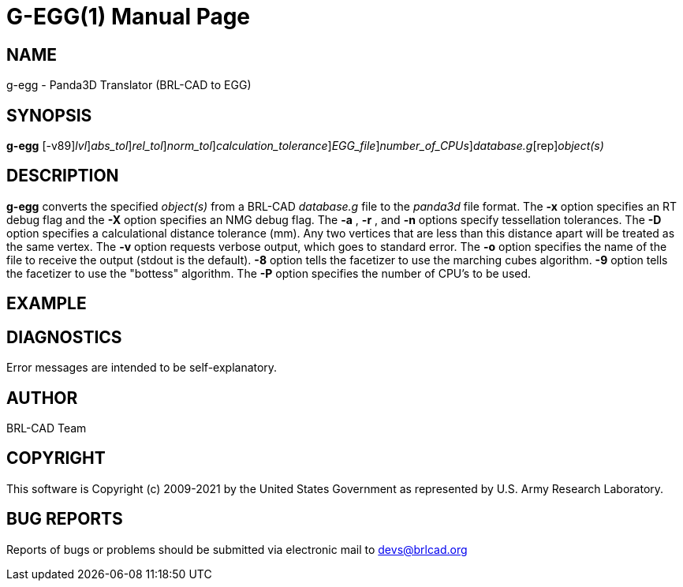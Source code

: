= G-EGG(1)
BRL-CAD Team
:doctype: manpage
:man manual: BRL-CAD
:man source: BRL-CAD
:page-layout: base

== NAME

g-egg - Panda3D Translator (BRL-CAD to EGG)

== SYNOPSIS

*[cmd]#g-egg#* [-v89][-xX [rep]_lvl_][-a [rep]_abs_tol_][-r [rep]_rel_tol_][-n [rep]_norm_tol_][-D [rep]_calculation_tolerance_][-o [rep]_EGG_file_][-P [rep]_number_of_CPUs_][rep]_database.g_[rep]_object(s)_

== DESCRIPTION

*[cmd]#g-egg#* converts the specified __object(s)__ from a BRL-CAD __database.g__ file to the __panda3d__ file format. The *[opt]#-x#* option specifies an RT debug flag and the *[opt]#-X#* option specifies an NMG debug flag. The *[opt]#-a#* , *[opt]#-r#* , and *[opt]#-n#* options specify tessellation tolerances. The *[opt]#-D#* option specifies a calculational distance tolerance (mm). Any two vertices that are less than this distance apart will be treated as the same vertex. The *[opt]#-v#* option requests verbose output, which goes to standard error. The *[opt]#-o#* option specifies the name of the file to receive the output (stdout is the default). *[opt]#-8#* option tells the facetizer to use the marching cubes algorithm. *[opt]#-9#* option tells the facetizer to use the "bottess" algorithm. The *[opt]#-P#* option specifies the number of CPU's to be used.

== EXAMPLE
// <synopsis>
// $ g-egg -o <emphasis remap="I">sample.egg sample.g sample_object</emphasis>
// </synopsis>


== DIAGNOSTICS

Error messages are intended to be self-explanatory.

== AUTHOR

BRL-CAD Team

== COPYRIGHT

This software is Copyright (c) 2009-2021 by the United States Government as represented by U.S. Army Research Laboratory.

== BUG REPORTS

Reports of bugs or problems should be submitted via electronic mail to mailto:devs@brlcad.org[]
